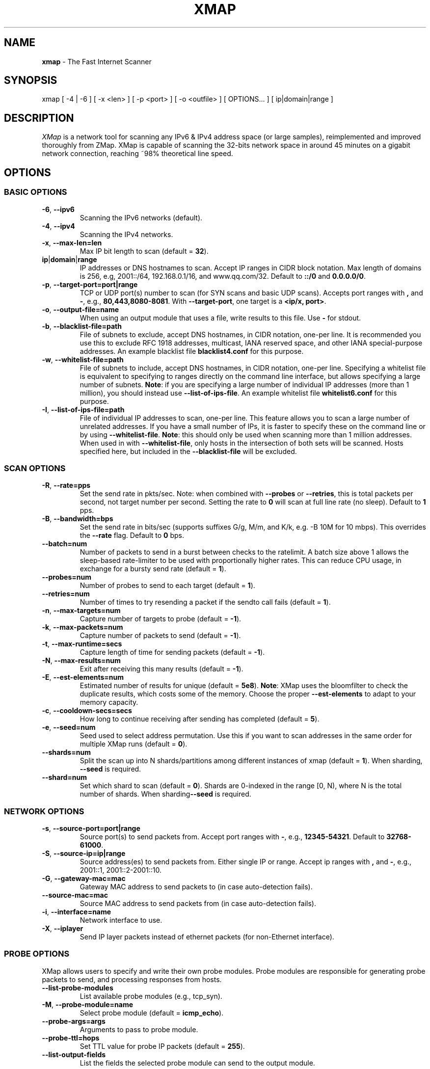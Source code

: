 .\" generated with Ronn/v0.7.3
.\" http://github.com/rtomayko/ronn/tree/0.7.3
.
.TH "XMAP" "1" "April 2021" "" ""
.
.SH "NAME"
\fBxmap\fR \- The Fast Internet Scanner
.
.SH "SYNOPSIS"
xmap [ \-4 | \-6 ] [ \-x <len> ] [ \-p <port> ] [ \-o <outfile> ] [ OPTIONS\.\.\. ] [ ip|domain|range ]
.
.SH "DESCRIPTION"
\fIXMap\fR is a network tool for scanning any IPv6 & IPv4 address space (or large samples), reimplemented and improved thoroughly from ZMap\. XMap is capable of scanning the 32\-bits network space in around 45 minutes on a gigabit network connection, reaching ~98% theoretical line speed\.
.
.SH "OPTIONS"
.
.SS "BASIC OPTIONS"
.
.TP
\fB\-6\fR, \fB\-\-ipv6\fR
Scanning the IPv6 networks (default)\.
.
.TP
\fB\-4\fR, \fB\-\-ipv4\fR
Scanning the IPv4 networks\.
.
.TP
\fB\-x\fR, \fB\-\-max\-len=len\fR
Max IP bit length to scan (default = \fB32\fR)\.
.
.TP
\fBip\fR|\fBdomain\fR|\fBrange\fR
IP addresses or DNS hostnames to scan\. Accept IP ranges in CIDR block notation\. Max length of domains is 256, e\.g, 2001::/64, 192\.168\.0\.1/16, and www\.qq\.com/32\. Default to \fB::/0\fR and \fB0\.0\.0\.0/0\fR\.
.
.TP
\fB\-p\fR, \fB\-\-target\-port=port|range\fR
TCP or UDP port(s) number to scan (for SYN scans and basic UDP scans)\. Accepts port ranges with \fB,\fR and \fB\-\fR, e\.g\., \fB80,443,8080\-8081\fR\. With \fB\-\-target\-port\fR, one target is a \fB<ip/x, port>\fR\.
.
.TP
\fB\-o\fR, \fB\-\-output\-file=name\fR
When using an output module that uses a file, write results to this file\. Use \fB\-\fR for stdout\.
.
.TP
\fB\-b\fR, \fB\-\-blacklist\-file=path\fR
File of subnets to exclude, accept DNS hostnames, in CIDR notation, one\-per line\. It is recommended you use this to exclude RFC 1918 addresses, multicast, IANA reserved space, and other IANA special\-purpose addresses\. An example blacklist file \fBblacklist4\.conf\fR for this purpose\.
.
.TP
\fB\-w\fR, \fB\-\-whitelist\-file=path\fR
File of subnets to include, accept DNS hostnames, in CIDR notation, one\-per line\. Specifying a whitelist file is equivalent to specifying to ranges directly on the command line interface, but allows specifying a large number of subnets\. \fBNote\fR: if you are specifying a large number of individual IP addresses (more than 1 million), you should instead use \fB\-\-list\-of\-ips\-file\fR\. An example whitelist file \fBwhitelist6\.conf\fR for this purpose\.
.
.TP
\fB\-I\fR, \fB\-\-list\-of\-ips\-file=path\fR
File of individual IP addresses to scan, one\-per line\. This feature allows you to scan a large number of unrelated addresses\. If you have a small number of IPs, it is faster to specify these on the command line or by using \fB\-\-whitelist\-file\fR\. \fBNote\fR: this should only be used when scanning more than 1 million addresses\. When used in with \fB\-\-whitelist\-file\fR, only hosts in the intersection of both sets will be scanned\. Hosts specified here, but included in the \fB\-\-blacklist\-file\fR will be excluded\.
.
.SS "SCAN OPTIONS"
.
.TP
\fB\-R\fR, \fB\-\-rate=pps\fR
Set the send rate in pkts/sec\. Note: when combined with \fB\-\-probes\fR or \fB\-\-retries\fR, this is total packets per second, not target number per second\. Setting the rate to \fB0\fR will scan at full line rate (no sleep)\. Default to \fB1\fR pps\.
.
.TP
\fB\-B\fR, \fB\-\-bandwidth=bps\fR
Set the send rate in bits/sec (supports suffixes G/g, M/m, and K/k, e\.g\. \-B 10M for 10 mbps)\. This overrides the \fB\-\-rate\fR flag\. Default to \fB0\fR bps\.
.
.TP
\fB\-\-batch=num\fR
Number of packets to send in a burst between checks to the ratelimit\. A batch size above 1 allows the sleep\-based rate\-limiter to be used with proportionally higher rates\. This can reduce CPU usage, in exchange for a bursty send rate (default = \fB1\fR)\.
.
.TP
\fB\-\-probes=num\fR
Number of probes to send to each target (default = \fB1\fR)\.
.
.TP
\fB\-\-retries=num\fR
Number of times to try resending a packet if the sendto call fails (default = \fB1\fR)\.
.
.TP
\fB\-n\fR, \fB\-\-max\-targets=num\fR
Capture number of targets to probe (default = \fB\-1\fR)\.
.
.TP
\fB\-k\fR, \fB\-\-max\-packets=num\fR
Capture number of packets to send (default = \fB\-1\fR)\.
.
.TP
\fB\-t\fR, \fB\-\-max\-runtime=secs\fR
Capture length of time for sending packets (default = \fB\-1\fR)\.
.
.TP
\fB\-N\fR, \fB\-\-max\-results=num\fR
Exit after receiving this many results (default = \fB\-1\fR)\.
.
.TP
\fB\-E\fR, \fB\-\-est\-elements=num\fR
Estimated number of results for unique (default = \fB5e8\fR)\. \fBNote\fR: XMap uses the bloomfilter to check the duplicate results, which costs some of the memory\. Choose the proper \fB\-\-est\-elements\fR to adapt to your memory capacity\.
.
.TP
\fB\-c\fR, \fB\-\-cooldown\-secs=secs\fR
How long to continue receiving after sending has completed (default = \fB5\fR)\.
.
.TP
\fB\-e\fR, \fB\-\-seed=num\fR
Seed used to select address permutation\. Use this if you want to scan addresses in the same order for multiple XMap runs (default = \fB0\fR)\.
.
.TP
\fB\-\-shards=num\fR
Split the scan up into N shards/partitions among different instances of xmap (default = \fB1\fR)\. When sharding, \fB\-\-seed\fR is required\.
.
.TP
\fB\-\-shard=num\fR
Set which shard to scan (default = \fB0\fR)\. Shards are 0\-indexed in the range [0, N), where N is the total number of shards\. When sharding\fB\-\-seed\fR is required\.
.
.SS "NETWORK OPTIONS"
.
.TP
\fB\-s\fR, \fB\-\-source\-port=port|range\fR
Source port(s) to send packets from\. Accept port ranges with \fB\-\fR, e\.g\., \fB12345\-54321\fR\. Default to \fB32768\-61000\fR\.
.
.TP
\fB\-S\fR, \fB\-\-source\-ip=ip|range\fR
Source address(es) to send packets from\. Either single IP or range\. Accept ip ranges with \fB,\fR and \fB\-\fR, e\.g\., 2001::1, 2001::2\-2001::10\.
.
.TP
\fB\-G\fR, \fB\-\-gateway\-mac=mac\fR
Gateway MAC address to send packets to (in case auto\-detection fails)\.
.
.TP
\fB\-\-source\-mac=mac\fR
Source MAC address to send packets from (in case auto\-detection fails)\.
.
.TP
\fB\-i\fR, \fB\-\-interface=name\fR
Network interface to use\.
.
.TP
\fB\-X\fR, \fB\-\-iplayer\fR
Send IP layer packets instead of ethernet packets (for non\-Ethernet interface)\.
.
.SS "PROBE OPTIONS"
XMap allows users to specify and write their own probe modules\. Probe modules are responsible for generating probe packets to send, and processing responses from hosts\.
.
.TP
\fB\-\-list\-probe\-modules\fR
List available probe modules (e\.g\., tcp_syn)\.
.
.TP
\fB\-M\fR, \fB\-\-probe\-module=name\fR
Select probe module (default = \fBicmp_echo\fR)\.
.
.TP
\fB\-\-probe\-args=args\fR
Arguments to pass to probe module\.
.
.TP
\fB\-\-probe\-ttl=hops\fR
Set TTL value for probe IP packets (default = \fB255\fR)\.
.
.TP
\fB\-\-list\-output\-fields\fR
List the fields the selected probe module can send to the output module\.
.
.SS "OUTPUT OPTIONS"
XMap allows users to specify and write their own output modules for use with XMap\. Output modules are responsible for processing the fieldsets returned by the probe module, and outputting them to the user\. Users can specify output fields, and write filters over the output fields\.
.
.TP
\fB\-\-list\-output\-modules\fR
List available output modules (e\.g\., csv)\.
.
.TP
\fB\-O\fR, \fB\-\-output\-module=name\fR
Select output module (default = \fBcsv\fR)\.
.
.TP
\fB\-\-output\-args=args\fR
Arguments to pass to output module\.
.
.TP
\fB\-f\fR, \fB\-\-output\-fields=fields\fR
Comma\-separated list of fields to output\. Accept fields with \fB,\fR and \fB*\fR\.
.
.TP
\fB\-\-output\-filter\fR
Specify an output filter over the fields defined by the probe module\. See the output filter section for more details\.
.
.SS "IID OPTIONS"
XMap allows users to specify and write their own iid modules for use with XMap\. IID modules are responsible for filling the left bits behind the probed prefix, and creating a whole target address\.
.
.P
processing the fieldsets returned by the probe module, and outputting them to the user\. Users can specify output fields, and write filters over the output fields\.
.
.TP
\fB\-\-list\-iid\-modules\fR
List available iid modules (e\.g\., low)\.
.
.TP
\fB\-U\fR, \fB\-\-iid\-module=name\fR
Select iid module (default = \fBlow\fR)\.
.
.TP
\fB\-\-iid\-args=args\fR
Arguments to pass to iid module\.
.
.TP
\fB\-\-iid\-num=num\fR
Number of iid for one target prefix\.
.
.SS "LOGGING AND METADATA OPTIONS"
.
.TP
\fB\-q\fR, \fB\-\-quiet\fR
Do not print status updates once per second\.
.
.TP
\fB\-v\fR, \fB\-\-verbosity=n\fR
Level of log detail (0\-5, default = \fB3\fR)\.
.
.TP
\fB\-l\fR, \fB\-\-log\-file=filename\fR
Output file for log messages\. By default, \fBstderr\fR\.
.
.TP
\fB\-L\fR, \fB\-\-log\-directory=path\fR
Write log entries to a timestamped file in this directory\.
.
.TP
\fB\-m\fR, \fB\-\-metadata\-file=filename\fR
Output file for scan metadata (JSON)\.
.
.TP
\fB\-u\fR, \fB\-\-status\-updates\-file\fR
Write scan progress updates to CSV file\.
.
.TP
\fB\-\-disable\-syslog\fR
Disables logging messages to syslog\.
.
.TP
\fB\-\-notes=notes\fR
Inject user\-specified notes into scan metadata\.
.
.TP
\fB\-\-user\-metadata=json\fR
Inject user\-specified JSON metadata into scan metadata\.
.
.SS "ADDITIONAL OPTIONS"
.
.TP
\fB\-T\fR, \fB\-\-sender\-threads=num\fR
Threads used to send packets\. XMap will attempt to detect the optimal number of send threads based on the number of processor cores\.
.
.TP
\fB\-C\fR, \fB\-\-config=filename\fR
Read a configuration file, which can specify any other options\.
.
.TP
\fB\-d\fR, \fB\-\-dryrun\fR
Print out each packet to stdout instead of sending it (useful for debugging)\.
.
.TP
\fB\-\-max\-sendto\-failures=num\fR
Maximum NIC sendto failures before scan is aborted\.
.
.TP
\fB\-\-min\-hitrate=rate\fR
Minimum hitrate that scan can hit before scan is aborted\.
.
.TP
\fB\-\-cores\fR
Comma\-separated list of cores to pin to\.
.
.TP
\fB\-\-ignore\-blacklist\-error\fR
Ignore invalid, malformed, or unresolvable entries in \fB\-\-whitelist\-file\fR and \fB\-\-blacklist\-file\fR\.
.
.TP
\fB\-\-ignore\-filelist\-error\fR
Ignore invalid, malformed, or unresolvable entries in \fB\-\-list\-of\-ips\-file\fR\.
.
.TP
\fB\-h\fR, \fB\-\-help\fR
Print help and exit\.
.
.TP
\fB\-V\fR, \fB\-\-version\fR
Print version and exit\.
.
.SS "OUTPUT FILTERS"
Results generated by a probe module can be filtered before being passed to the output module\. Filters are defined over the output fields of a probe module\. Filters are written in a simple filtering language, similar to SQL, and are passed to XMap using the \fB\-\-output\-filter\fR option\. Output filters are commonly used to filter out duplicate results, or to only pass only successful responses to the output module\.
.
.P
Filter expressions are of the form \fB<fieldname> <operation> <value>\fR\. The type of \fB<value>\fR must be either a string or unsigned integer literal, and match the type of \fB<fieldname>\fR\. The valid operations for integer comparisons are \fB=\fR, \fB!=\fR, \fB<\fR, \fB>\fR, \fB<=\fR, \fB>=\fR\. The operations for string comparisons are \fB=\fR, \fB!=\fR\. The\fB\-\-list\-output\-fields\fR flag will print what fields and types are available for the selected probe module, and then exit\.
.
.P
Compound filter expressions may be constructed by combining filter expressions using parenthesis to specify order of operations, the \fB&&\fR (logical AND) and \fB||\fR (logical OR) operators\.
.
.P
For example, a filter for only successful, non\-duplicate responses would be written as: \fB\-\-output\-filter="success = 1 && repeat = 0"\fR\.
.
.SS "UDP PROBE MODULE OPTIONS"
These arguments are all passed using the \fB\-\-probe\-args=args\fR option\. Only one argument may be passed at a time\.
.
.TP
\fBfile:/path/to/file\fR
Path to payload file to send to each host over UDP\.
.
.TP
\fBtext:<text>\fR
ASCII text to send to each destination host\.
.
.TP
\fBhex:<hex>\fR
Hex\-encoded binary to send to each destination host\.
.
.TP
\fBdir:/directory/to/file\fR
Directory to payload file to send to each host over UDP when probing multiple ports\. File extension priority: \fBpkt\fR>\fBtxt\fR>\fBhex\fR\. Each file is named by the port number, e\.g\., 53\.pkt for DNS payload\.
.
.TP
\fBtemplate:/path/to/template\fR
Path to template file\. For each destination host, the template file is populated, set as the UDP payload, and sent\.
.
.TP
\fBtemplate\-fields\fR
Print information about the allowed template fields and exit\.
.
.TP
\fBicmp\-type\-code\-str\fR
Print value of the icmp related filters and exit\.
.
.SS "MID\-SCAN CHANGES"
You can change the rate at which XMap is scanning mid\-scan by sending SIGUSR1 (increase) and SIGUSR2 (decrease) signals to XMap\. These will result in the scan rate increasing or decreasing by 5%\.
.
.SH "Examples"
.
.nf

xmap
    scan the ::/0\-32 space by Echo ping and output to stdout
xmap \-4
    scan the 0\.0\.0\.0/0\-32 space by Echo ping and output to stdout
xmap \-N 5 \-B 10M
    find 5 alive IPv6 hosts, scanning at 10 Mb/s
xmap 2001::/8 2002::/16
    scan both subnets for 2001::/8\-32 and 2002::/16\-32 space
xmap \-x 64 2001::/32 \-U rand
    scan 2001::/32\-64 with random IID, e\.g\., 2001::1783:ab42:9247:cb38
xmap \-M icmp_echo \-O csv \-U low \-h
    show help text for modules icmp_echo, csv, and low
xmap \-M tcp_syn \-p 80,443,8080\-8081
    scan the ::/0\-32 space for port 80,443,8080,8081 by TCP SYN ping
.
.fi

